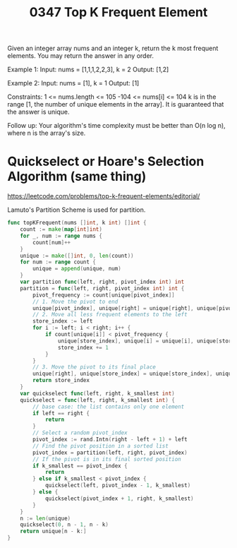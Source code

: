 #+title: 0347 Top K Frequent Element
#+link: https://leetcode.com/problems/top-k-frequent-elements/
#+tags: array hashtable divideandconquer sorting heap priorityqueue bucketsort quickselect

Given an integer array nums and an integer k, return the k most frequent elements. You may return the answer in any order.

Example 1:
Input: nums = [1,1,1,2,2,3], k = 2
Output: [1,2]

Example 2:
Input: nums = [1], k = 1
Output: [1]


Constraints:
1 <= nums.length <= 105
-104 <= nums[i] <= 104
k is in the range [1, the number of unique elements in the array].
It is guaranteed that the answer is unique.


Follow up: Your algorithm's time complexity must be better than O(n log n), where n is the array's size.

* Quickselect or Hoare's Selection Algorithm (same thing)
https://leetcode.com/problems/top-k-frequent-elements/editorial/

Lamuto's Partition Scheme is used for partition.

#+begin_src go
func topKFrequent(nums []int, k int) []int {
    count := make(map[int]int)
    for _, num := range nums {
        count[num]++
    }
    unique := make([]int, 0, len(count))
    for num := range count {
        unique = append(unique, num)
    }
    var partition func(left, right, pivot_index int) int
    partition = func(left, right, pivot_index int) int {
        pivot_frequency := count[unique[pivot_index]]
        // 1. Move the pivot to end
        unique[pivot_index], unique[right] = unique[right], unique[pivot_index]
        // 2. Move all less frequent elements to the left
        store_index := left
        for i := left; i < right; i++ {
            if count[unique[i]] < pivot_frequency {
                unique[store_index], unique[i] = unique[i], unique[store_index]
                store_index += 1
            }
        }
        // 3. Move the pivot to its final place
        unique[right], unique[store_index] = unique[store_index], unique[right]
        return store_index
    }
    var quickselect func(left, right, k_smallest int)
    quickselect = func(left, right, k_smallest int) {
        // base case: the list contains only one element
        if left == right {
            return
        }
        // Select a random pivot_index
        pivot_index := rand.Intn(right - left + 1) + left
        // Find the pivot position in a sorted list
        pivot_index = partition(left, right, pivot_index)
        // If the pivot is in its final sorted position
        if k_smallest == pivot_index {
            return
        } else if k_smallest < pivot_index {
            quickselect(left, pivot_index - 1, k_smallest)
        } else {
            quickselect(pivot_index + 1, right, k_smallest)
        }
    }
    n := len(unique)
    quickselect(0, n - 1, n - k)
    return unique[n - k:]
}
#+end_src
